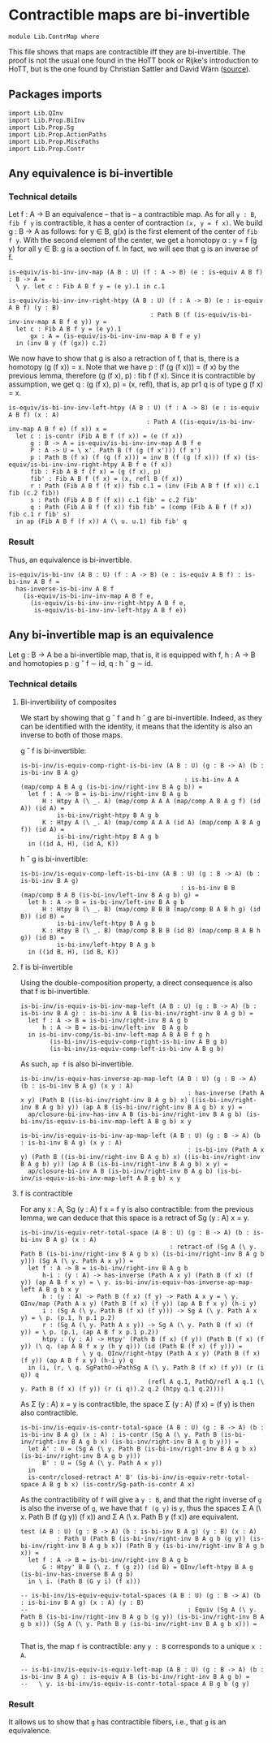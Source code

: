 #+NAME: ContrMap
#+AUTHOR: Johann Rosain

* Contractible maps are bi-invertible

  #+begin_src ctt
  module Lib.ContrMap where
  #+end_src

This file shows that maps are contractible iff they are bi-invertible. The proof is not the usual one found in the HoTT book or Rijke's introduction to HoTT, but is the one found by Christian Sattler and David Wärn ([[https://github.com/sattlerc/hott-reading-course/blob/master/exams/practice/exam.pdf][source]]).

** Packages imports

   #+begin_src ctt
  import Lib.QInv
  import Lib.Prop.BiInv
  import Lib.Prop.Sg  
  import Lib.Prop.ActionPaths
  import Lib.Prop.MiscPaths
  import Lib.Prop.Contr
   #+end_src

** Any equivalence is bi-invertible

*** Technical details
Let f : A \to B an equivalence -- that is -- a contractible map. As for all =y : B=, =fib f y= is contractible, it has a center of contraction =(x, y = f x)=. We build g : B \to A as follows: for y \in B, g(x) is the first element of the center of =fib f y=. With the second element of the center, we get a homotopy \alpha : y = f (g y) for all y \in B: g is a section of f. In fact, we will see that g is an inverse of f.
#+begin_src ctt
  is-equiv/is-bi-inv-inv-map (A B : U) (f : A -> B) (e : is-equiv A B f) : B -> A =
    \ y. let c : Fib A B f y = (e y).1 in c.1

  is-equiv/is-bi-inv-inv-right-htpy (A B : U) (f : A -> B) (e : is-equiv A B f) (y : B)
                                         : Path B (f (is-equiv/is-bi-inv-inv-map A B f e y)) y =
    let c : Fib A B f y = (e y).1
        gx : A = (is-equiv/is-bi-inv-inv-map A B f e y)
    in (inv B y (f (gx)) c.2)
#+end_src

We now have to show that g is also a retraction of f, that is, there is a homotopy (g (f x)) = x. Note that we have p : (f (g (f x))) = (f x) by the previous lemma, therefore (g (f x), p) : fib f (f x). Since it is contractible by assumption, we get q : (g (f x), p) = (x, refl), that is, ap pr1 q is of type g (f x) = x.
#+begin_src ctt
  is-equiv/is-bi-inv-inv-left-htpy (A B : U) (f : A -> B) (e : is-equiv A B f) (x : A)
                                        : Path A ((is-equiv/is-bi-inv-inv-map A B f e) (f x)) x =
    let c : is-contr (Fib A B f (f x)) = (e (f x))
        g : B -> A = is-equiv/is-bi-inv-inv-map A B f e
        P : A -> U = \ x'. Path B (f (g (f x'))) (f x')
        p : Path B (f x) (f (g (f x))) = inv B (f (g (f x))) (f x) (is-equiv/is-bi-inv-inv-right-htpy A B f e (f x))
        fib : Fib A B f (f x) = (g (f x), p)
        fib' : Fib A B f (f x) = (x, refl B (f x))
        r : Path (Fib A B f (f x)) fib c.1 = (inv (Fib A B f (f x)) c.1 fib (c.2 fib))
        s : Path (Fib A B f (f x)) c.1 fib' = c.2 fib'
        q : Path (Fib A B f (f x)) fib fib' = (comp (Fib A B f (f x)) fib c.1 r fib' s)
    in ap (Fib A B f (f x)) A (\ u. u.1) fib fib' q
#+end_src

*** Result
Thus, an equivalence is bi-invertible.
#+begin_src ctt
  is-equiv/is-bi-inv (A B : U) (f : A -> B) (e : is-equiv A B f) : is-bi-inv A B f =
    has-inverse-is-bi-inv A B f
      (is-equiv/is-bi-inv-inv-map A B f e,
        (is-equiv/is-bi-inv-inv-right-htpy A B f e,
         is-equiv/is-bi-inv-inv-left-htpy A B f e))
#+end_src

** Any bi-invertible map is an equivalence

Let g : B \to A be a bi-invertible map, that is, it is equipped with f, h : A \to B and homotopies p : g \circ f \sim id, q : h \circ g \sim id.

*** Technical details

**** Bi-invertibility of composites
We start by showing that g \circ f and h \circ g are bi-invertible. Indeed, as they can be identified with the identity, it means that the identity is also an inverse to both of those maps.

g \circ f is bi-invertible:
#+begin_src ctt
  is-bi-inv/is-equiv-comp-right-is-bi-inv (A B : U) (g : B -> A) (b : is-bi-inv B A g)
                                               : is-bi-inv A A (map/comp A B A g (is-bi-inv/right-inv B A g b)) =
    let f : A -> B = is-bi-inv/right-inv B A g b
        H : Htpy A (\ _. A) (map/comp A A A (map/comp A B A g f) (id A)) (id A) =
            is-bi-inv/right-htpy B A g b
        K : Htpy A (\ _. A) (map/comp A A A (id A) (map/comp A B A g f)) (id A) =
            is-bi-inv/right-htpy B A g b
    in ((id A, H), (id A, K))
#+end_src

h \circ g is bi-invertible:
#+begin_src ctt
  is-bi-inv/is-equiv-comp-left-is-bi-inv (A B : U) (g : B -> A) (b : is-bi-inv B A g)
                                              : is-bi-inv B B (map/comp B A B (is-bi-inv/left-inv B A g b) g) =
    let h : A -> B = is-bi-inv/left-inv B A g b
        H : Htpy B (\ _. B) (map/comp B B B (map/comp B A B h g) (id B)) (id B) =
            is-bi-inv/left-htpy B A g b
        K : Htpy B (\ _. B) (map/comp B B B (id B) (map/comp B A B h g)) (id B) =
            is-bi-inv/left-htpy B A g b
    in ((id B, H), (id B, K))
#+end_src

**** f is bi-invertible
Using the double-composition property, a direct consequence is also that f is bi-invertible.
#+begin_src ctt
  is-bi-inv/is-equiv-is-bi-inv-map-left (A B : U) (g : B -> A) (b : is-bi-inv B A g) : is-bi-inv A B (is-bi-inv/right-inv B A g b) =
    let f : A -> B = is-bi-inv/right-inv B A g b
        h : A -> B = is-bi-inv/left-inv  B A g b
    in is-bi-inv-comp/is-bi-inv-left-map A B A B f g h
          (is-bi-inv/is-equiv-comp-right-is-bi-inv A B g b)
          (is-bi-inv/is-equiv-comp-left-is-bi-inv A B g b)
#+end_src

As such, =ap f= is also bi-invertible. 
#+begin_src ctt
  is-bi-inv/is-equiv-has-inverse-ap-map-left (A B : U) (g : B -> A) (b : is-bi-inv B A g) (x y : A)
                                                : has-inverse (Path A x y) (Path B ((is-bi-inv/right-inv B A g b) x) ((is-bi-inv/right-inv B A g b) y)) (ap A B (is-bi-inv/right-inv B A g b) x y) =
    ap/closure-bi-inv-has-inv A B (is-bi-inv/right-inv B A g b) (is-bi-inv/is-equiv-is-bi-inv-map-left A B g b) x y

  is-bi-inv/is-equiv-is-bi-inv-ap-map-left (A B : U) (g : B -> A) (b : is-bi-inv B A g) (x y : A)
                                                : is-bi-inv (Path A x y) (Path B ((is-bi-inv/right-inv B A g b) x) ((is-bi-inv/right-inv B A g b) y)) (ap A B (is-bi-inv/right-inv B A g b) x y) =
    ap/closure-bi-inv A B (is-bi-inv/right-inv B A g b) (is-bi-inv/is-equiv-is-bi-inv-map-left A B g b) x y
#+end_src

**** f is contractible
For any x : A, Sg (y : A) f x = f y is also contractible: from the previous lemma, we can deduce that this space is a retract of Sg (y : A) x = y.
#+begin_src ctt
  is-bi-inv/is-equiv-retr-total-space (A B : U) (g : B -> A) (b : is-bi-inv B A g) (x : A)
                                           : retract-of (Sg A (\ y. Path B (is-bi-inv/right-inv B A g b x) (is-bi-inv/right-inv B A g b y))) (Sg A (\ y. Path A x y)) =
    let f : A -> B = is-bi-inv/right-inv B A g b
        h-i : (y : A) -> has-inverse (Path A x y) (Path B (f x) (f y)) (ap A B f x y) = \ y. is-bi-inv/is-equiv-has-inverse-ap-map-left A B g b x y
        h : (y : A) -> Path B (f x) (f y) -> Path A x y = \ y. QInv/map (Path A x y) (Path B (f x) (f y)) (ap A B f x y) (h-i y)
        i : (Sg A (\ y. Path B (f x) (f y))) -> Sg A (\ y. Path A x y) = \ p. (p.1, h p.1 p.2)
        r : (Sg A (\ y. Path A x y)) -> Sg A (\ y. Path B (f x) (f y)) = \ p. (p.1, (ap A B f x p.1 p.2))
        htpy : (y : A) -> Htpy' (Path B (f x) (f y)) (Path B (f x) (f y)) (\ q. (ap A B f x y (h y q))) (id (Path B (f x) (f y))) =
                   \ y q. QInv/right-htpy (Path A x y) (Path B (f x) (f y)) (ap A B f x y) (h-i y) q
    in (i, (r, \ q. SgPathO->PathSg A (\ y. Path B (f x) (f y)) (r (i q)) q
                                     (refl A q.1, PathO/refl A q.1 (\ y. Path B (f x) (f y)) (r (i q)).2 q.2 (htpy q.1 q.2))))
#+end_src
As \Sigma (y : A) x = y is contractible, the space \Sigma (y : A) (f x) = (f y) is then also contractible.
#+begin_src ctt
  is-bi-inv/is-equiv-is-contr-total-space (A B : U) (g : B -> A) (b : is-bi-inv B A g) (x : A) : is-contr (Sg A (\ y. Path B (is-bi-inv/right-inv B A g b x) (is-bi-inv/right-inv B A g b y))) =
    let A' : U = (Sg A (\ y. Path B (is-bi-inv/right-inv B A g b x) (is-bi-inv/right-inv B A g b y)))
        B' : U = (Sg A (\ y. Path A x y))
    in
    is-contr/closed-retract A' B' (is-bi-inv/is-equiv-retr-total-space A B g b x) (is-contr/Sg-path-is-contr A x)
#+end_src
As the contractibility of =f= will give a =y : B=, and that the right inverse of =g= is also the inverse of =g=, we have that =f (g y)= is =y=, thus the spaces \Sigma A (\ x. Path B (f (g y)) (f x)) and \Sigma A (\ x. Path B y (f x)) are equivalent.
#+begin_src ctt
  test (A B : U) (g : B -> A) (b : is-bi-inv B A g) (y : B) (x : A)
            : Path U (Path B (is-bi-inv/right-inv B A g b (g y)) (is-bi-inv/right-inv B A g b x)) (Path B y (is-bi-inv/right-inv B A g b x)) =
    let f : A -> B = is-bi-inv/right-inv B A g b
        G : Htpy' B B (\ z. f (g z)) (id B) = QInv/left-htpy B A g (is-bi-inv-has-inverse B A g b)
    in \ i. (Path B (G y i) (f x)))

  -- is-bi-inv/is-equiv-equiv-total-spaces (A B : U) (g : B -> A) (b : is-bi-inv B A g) (x : A) (y : B)
  --                                            : Equiv (Sg A (\ y. Path B (is-bi-inv/right-inv B A g b (g y)) (is-bi-inv/right-inv B A g b x))) (Sg A (\ y. Path B y (is-bi-inv/right-inv B A g b x))) =

#+end_src

#+RESULTS:
: Typecheck has succeeded.

That is, the map =f= is contractible: any =y : B= corresponds to a unique =x : A=.
#+begin_src ctt
  -- is-bi-inv/is-equiv-is-equiv-left-map (A B : U) (g : B -> A) (b : is-bi-inv B A g) : is-equiv A B (is-bi-inv/right-inv B A g b) =
  --   \ y. is-bi-inv/is-equiv-is-contr-total-space A B g b (g y)
#+end_src

#+RESULTS:
: Typecheck has succeeded.



*** Result
It allows us to show that =g= has contractible fibers, i.e., that =g= is an equivalence.
